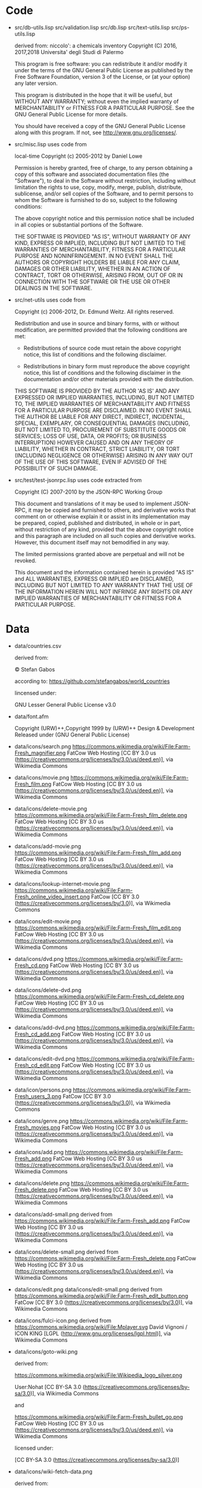 * Code

- src/db-utils.lisp
  src/validation.lisp
  src/db.lisp
  src/text-utils.lisp
  src/ps-utils.lisp

  derived from:
  niccolo': a chemicals inventory
  Copyright (C) 2016, 2017,2018  Universita' degli Studi di Palermo

  This  program is  free  software: you  can  redistribute it  and/or
  modify it  under the  terms of  the GNU  General Public  License as
  published  by  the  Free  Software Foundation,  version  3  of  the
  License, or (at your option) any later version.

  This program is distributed in the hope that it will be useful,
  but WITHOUT ANY WARRANTY; without even the implied warranty of
  MERCHANTABILITY or FITNESS FOR A PARTICULAR PURPOSE.  See the
  GNU General Public License for more details.

  You should have received a copy of the GNU General Public License
  along with this program.  If not, see <http://www.gnu.org/licenses/>.

- src/misc.lisp uses code from

  local-time Copyright (c) 2005-2012 by Daniel Lowe

  Permission is hereby granted, free of charge, to any person obtaining
  a copy of this software and associated documentation files (the
  "Software"), to deal in the Software without restriction, including
  without limitation the rights to use, copy, modify, merge, publish,
  distribute, sublicense, and/or sell copies of the Software, and to
  permit persons to whom the Software is furnished to do so, subject to
  the following conditions:

  The above copyright notice and this permission notice shall be
  included in all copies or substantial portions of the Software.

  THE SOFTWARE IS PROVIDED "AS IS", WITHOUT WARRANTY OF ANY KIND,
  EXPRESS OR IMPLIED, INCLUDING BUT NOT LIMITED TO THE WARRANTIES OF
  MERCHANTABILITY, FITNESS FOR A PARTICULAR PURPOSE AND
  NONINFRINGEMENT. IN NO EVENT SHALL THE AUTHORS OR COPYRIGHT HOLDERS BE
  LIABLE FOR ANY CLAIM, DAMAGES OR OTHER LIABILITY, WHETHER IN AN ACTION
  OF CONTRACT, TORT OR OTHERWISE, ARISING FROM, OUT OF OR IN CONNECTION
  WITH THE SOFTWARE OR THE USE OR OTHER DEALINGS IN THE SOFTWARE.

- src/net-utils uses code from

  Copyright (c) 2006-2012, Dr. Edmund Weitz.  All rights reserved.

  Redistribution and use in source and binary forms, with or without
  modification, are permitted provided that the following conditions
  are met:

     * Redistributions of source code must retain the above copyright
       notice, this list of conditions and the following disclaimer.

     * Redistributions in binary form must reproduce the above
       copyright notice, this list of conditions and the following
       disclaimer in the documentation and/or other materials
       provided with the distribution.

  THIS SOFTWARE IS PROVIDED BY THE AUTHOR 'AS IS' AND ANY EXPRESSED
  OR IMPLIED WARRANTIES, INCLUDING, BUT NOT LIMITED TO, THE IMPLIED
  WARRANTIES OF MERCHANTABILITY AND FITNESS FOR A PARTICULAR PURPOSE
  ARE DISCLAIMED.  IN NO EVENT SHALL THE AUTHOR BE LIABLE FOR ANY
  DIRECT, INDIRECT, INCIDENTAL, SPECIAL, EXEMPLARY, OR CONSEQUENTIAL
  DAMAGES (INCLUDING, BUT NOT LIMITED TO, PROCUREMENT OF SUBSTITUTE
  GOODS OR SERVICES; LOSS OF USE, DATA, OR PROFITS; OR BUSINESS
  INTERRUPTION) HOWEVER CAUSED AND ON ANY THEORY OF LIABILITY,
  WHETHER IN CONTRACT, STRICT LIABILITY, OR TORT (INCLUDING
  NEGLIGENCE OR OTHERWISE) ARISING IN ANY WAY OUT OF THE USE OF THIS
  SOFTWARE, EVEN IF ADVISED OF THE POSSIBILITY OF SUCH DAMAGE.

- src/test/test-jsonrpc.lisp
  uses code extracted from

  Copyright (C) 2007-2010 by the JSON-RPC Working Group

  This  document and  translations  of  it may  be  used to  implement
  JSON-RPC, it may  be copied and furnished to  others, and derivative
  works  that comment  on or  otherwise explain  it or  assist in  its
  implementation may  be prepared, copied, published  and distributed,
  in whole or in part, without  restriction of any kind, provided that
  the above  copyright notice and  this paragraph are included  on all
  such copies and derivative works.  However, this document itself may
  not bemodified in any way.

  The limited permissions granted above  are perpetual and will not be
  revoked.

  This document and  the information contained herein  is provided "AS
  IS" and ALL WARRANTIES, EXPRESS OR IMPLIED are DISCLAIMED, INCLUDING
  BUT NOT  LIMITED TO  ANY WARRANTY  THAT THE  USE OF  THE INFORMATION
  HEREIN WILL  NOT INFRINGE  ANY RIGHTS OR  ANY IMPLIED  WARRANTIES OF
  MERCHANTABILITY OR FITNESS FOR A PARTICULAR PURPOSE.

* Data
  - data/countries.csv

    derived from:

    © Stefan Gabos

    according to:
    https://github.com/stefangabos/world_countries

    lincensed under:

    GNU Lesser General Public License v3.0

  - data/font.afm

    Copyright (URW)++,Copyright 1999 by (URW)++ Design & Development
    Released under (GNU General Public License)

  - data/icons/search.png
    https://commons.wikimedia.org/wiki/File:Farm-Fresh_magnifier.png
    FatCow Web Hosting
    [CC BY 3.0 us (https://creativecommons.org/licenses/by/3.0/us/deed.en)],
     via Wikimedia Commons
  - data/icons/movie.png
    https://commons.wikimedia.org/wiki/File:Farm-Fresh_film.png
    FatCow Web Hosting
    [CC BY 3.0 us (https://creativecommons.org/licenses/by/3.0/us/deed.en)],
    via Wikimedia Commons
  - data/icons/delete-movie.png
    https://commons.wikimedia.org/wiki/File:Farm-Fresh_film_delete.png
    FatCow Web Hosting
    [CC BY 3.0 us (https://creativecommons.org/licenses/by/3.0/us/deed.en)],
    via Wikimedia Commons
  - data/icons/add-movie.png
    https://commons.wikimedia.org/wiki/File:Farm-Fresh_film_add.png
    FatCow Web Hosting
    [CC BY 3.0 us (https://creativecommons.org/licenses/by/3.0/us/deed.en)],
    via Wikimedia Commons
  - data/icons/lookup-internet-movie.png
    https://commons.wikimedia.org/wiki/File:Farm-Fresh_online_video_insert.png
    FatCow [CC BY 3.0 (https://creativecommons.org/licenses/by/3.0)], via Wikimedia Commons
  - data/icons/edit-movie.png
    https://commons.wikimedia.org/wiki/File:Farm-Fresh_film_edit.png
    FatCow Web Hosting
    [CC BY 3.0 us (https://creativecommons.org/licenses/by/3.0/us/deed.en)],
    via Wikimedia Commons
  - data/icons/dvd.png
    https://commons.wikimedia.org/wiki/File:Farm-Fresh_cd.png
    FatCow Web Hosting
    [CC BY 3.0 us (https://creativecommons.org/licenses/by/3.0/us/deed.en)],
    via Wikimedia Commons
  - data/icons/delete-dvd.png
    https://commons.wikimedia.org/wiki/File:Farm-Fresh_cd_delete.png
    FatCow Web Hosting
    [CC BY 3.0 us (https://creativecommons.org/licenses/by/3.0/us/deed.en)],
    via Wikimedia Commons
  - data/icons/add-dvd.png
    https://commons.wikimedia.org/wiki/File:Farm-Fresh_cd_add.png
    FatCow Web Hosting
    [CC BY 3.0 us (https://creativecommons.org/licenses/by/3.0/us/deed.en)],
    via Wikimedia Commons
  - data/icons/edit-dvd.png
    https://commons.wikimedia.org/wiki/File:Farm-Fresh_cd_edit.png
    FatCow Web Hosting
    [CC BY 3.0 us (https://creativecommons.org/licenses/by/3.0/us/deed.en)],
    via Wikimedia Commons
  - data/icon/persons.png
    https://commons.wikimedia.org/wiki/File:Farm-Fresh_users_3.png
    FatCow [CC BY 3.0 (https://creativecommons.org/licenses/by/3.0)],
    via Wikimedia Commons
  - data/icons/genre.png
    https://commons.wikimedia.org/wiki/File:Farm-Fresh_movies.png
    FatCow Web Hosting
    [CC BY 3.0 us (https://creativecommons.org/licenses/by/3.0/us/deed.en)],
    via Wikimedia Commons
  - data/icons/add.png
    https://commons.wikimedia.org/wiki/File:Farm-Fresh_add.png
    FatCow Web Hosting
    [CC BY 3.0 us (https://creativecommons.org/licenses/by/3.0/us/deed.en)],
    via Wikimedia Commons
  - data/icons/delete.png
    https://commons.wikimedia.org/wiki/File:Farm-Fresh_delete.png
    FatCow Web Hosting
    [CC BY 3.0 us (https://creativecommons.org/licenses/by/3.0/us/deed.en)],
    via Wikimedia Commons
  - data/icons/add-small.png
    derived from
    https://commons.wikimedia.org/wiki/File:Farm-Fresh_add.png
    FatCow Web Hosting
    [CC BY 3.0 us (https://creativecommons.org/licenses/by/3.0/us/deed.en)],
    via Wikimedia Commons
  - data/icons/delete-small.png
    derived from
    https://commons.wikimedia.org/wiki/File:Farm-Fresh_delete.png
    FatCow Web Hosting
    [CC BY 3.0 us (https://creativecommons.org/licenses/by/3.0/us/deed.en)],
    via Wikimedia Commons
  - data/icons/edit.png
    data/icons/edit-small.png
    derived from
    https://commons.wikimedia.org/wiki/File:Farm-Fresh_edit_button.png
    FatCow [CC BY 3.0 (https://creativecommons.org/licenses/by/3.0)],
    via Wikimedia Commons
  - data/icons/fulci-icon.png
    derived from
    https://commons.wikimedia.org/wiki/File:Mplayer.svg
    David Vignoni / ICON KING [LGPL (http://www.gnu.org/licenses/lgpl.html)],
    via Wikimedia Commons
  - data/icons/goto-wiki.png

    derived from:

    https://commons.wikimedia.org/wiki/File:Wikipedia_logo_silver.png

    User:Nohat [CC BY-SA 3.0 (https://creativecommons.org/licenses/by-sa/3.0)],
    via Wikimedia Commons

    and

    https://commons.wikimedia.org/wiki/File:Farm-Fresh_bullet_go.png
    FatCow Web Hosting
    [CC BY 3.0 us (https://creativecommons.org/licenses/by/3.0/us/deed.en)],
    via Wikimedia Commons

    licensed under:

    [CC BY-SA 3.0 (https://creativecommons.org/licenses/by-sa/3.0)]

  - data/icons/wiki-fetch-data.png

    derived from:

    https://commons.wikimedia.org/wiki/File:Wikipedia_logo_silver.png

    User:Nohat [CC BY-SA 3.0 (https://creativecommons.org/licenses/by-sa/3.0)],
    via Wikimedia Commons

    and

    https://commons.wikimedia.org/wiki/File:Farm-Fresh_bullet_go.png
    FatCow Web Hosting
    [CC BY 3.0 us (https://creativecommons.org/licenses/by/3.0/us/deed.en)],
    via Wikimedia Commons

    and

    https://commons.wikimedia.org/wiki/File:Farm-Fresh_text_align_left.png
    FatCow Web Hosting
    [CC BY 3.0 us (https://creativecommons.org/licenses/by/3.0/us/deed.en)],
    via Wikimedia Commons

    licensed under:

    [CC BY-SA 3.0 (https://creativecommons.org/licenses/by-sa/3.0)]

  - data/icons/wiki-fetch-image.png

    derived from:

    https://commons.wikimedia.org/wiki/File:Wikipedia_logo_silver.png

    User:Nohat [CC BY-SA 3.0 (https://creativecommons.org/licenses/by-sa/3.0)],
    via Wikimedia Commons

    and

    https://commons.wikimedia.org/wiki/File:Farm-Fresh_bullet_go.png
    FatCow Web Hosting
    [CC BY 3.0 us (https://creativecommons.org/licenses/by/3.0/us/deed.en)],
    via Wikimedia Commons

    and

    https://commons.wikimedia.org/wiki/File:Farm-Fresh_picture.png

    FatCow Web Hosting
    [CC BY 3.0 us (https://creativecommons.org/licenses/by/3.0/us/deed.en)],
    via Wikimedia Commons

    licensed under:

    [CC BY-SA 3.0 (https://creativecommons.org/licenses/by-sa/3.0)]

  - data/icons/dvd-in-case.png

    https://commons.wikimedia.org/wiki/File:Farm-Fresh_cd_case.png

    FatCow [CC BY 3.0 (https://creativecommons.org/licenses/by/3.0)],
    via Wikimedia Commons

  - data/icons/barcode.png

    https://commons.wikimedia.org/wiki/File:Farm-Fresh_barcode.png

    FatCow Web Hosting [CC BY 3.0 us (https://creativecommons.org/licenses/by/3.0/us/deed.en)],
    via Wikimedia Commons

  - data/icons/details.png

    https://commons.wikimedia.org/wiki/File:Farm-Fresh_application_view_detail.png

    FatCow Web Hosting [CC BY 3.0 us (https://creativecommons.org/licenses/by/3.0/us/deed.en)],
    via Wikimedia Commons

  - data/icons/go-to-copy.png
    FatCow Web Hosting [CC BY 3.0 us (https://creativecommons.org/licenses/by/3.0/us/deed.en)],
    via Wikimedia Commons

  - data/icons/world.png
    https://commons.wikimedia.org/wiki/File:Farm-Fresh_globe_africa.png

    FatCow [CC BY 3.0 (https://creativecommons.org/licenses/by/3.0)]

  - data/icons/www-fetch-image.png

    derived from:

    https://commons.wikimedia.org/wiki/File:Farm-Fresh_www_page.png

    FatCow Web Hosting
    [CC BY 3.0 us (https://creativecommons.org/licenses/by/3.0/us/deed.en)]

    and

    https://commons.wikimedia.org/wiki/File:Farm-Fresh_bullet_go.png
    FatCow Web Hosting
    [CC BY 3.0 us (https://creativecommons.org/licenses/by/3.0/us/deed.en)],
    via Wikimedia Commons

    and

    https://commons.wikimedia.org/wiki/File:Farm-Fresh_picture.png

    FatCow Web Hosting
    [CC BY 3.0 us (https://creativecommons.org/licenses/by/3.0/us/deed.en)],
    via Wikimedia Commons

    licensed under:

    [CC BY 3.0 (https://creativecommons.org/licenses/by/3.0)]
